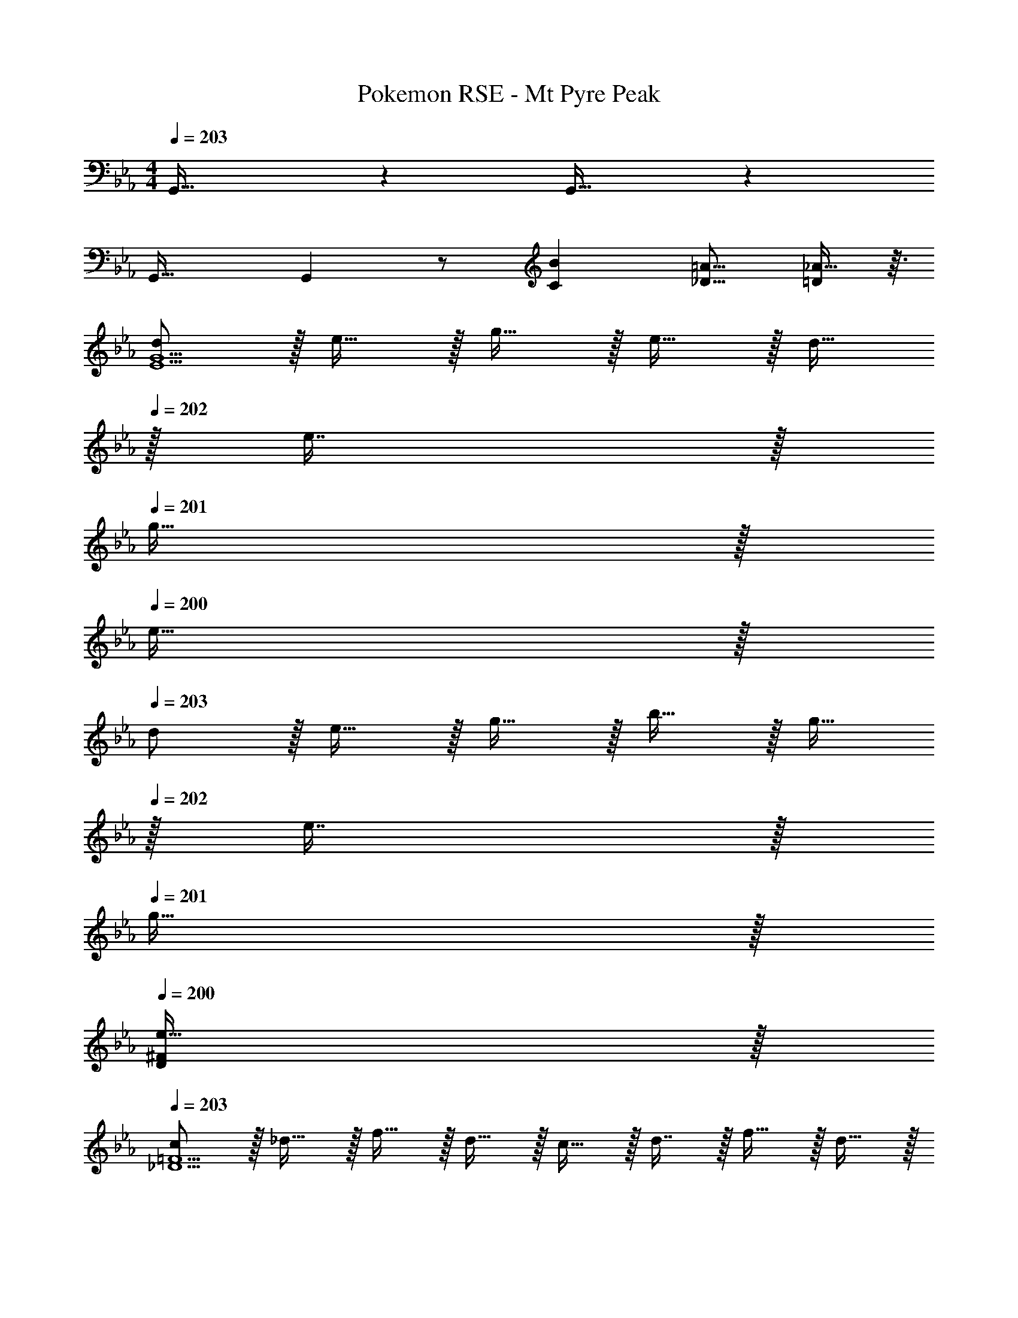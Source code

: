 X: 1
T: Pokemon RSE - Mt Pyre Peak
Z: ABC Generated by Starbound Composer
L: 1/4
M: 4/4
Q: 1/4=203
K: Cm
G,,33/32 z G,,31/32 z 
G,,33/32 G,, z/ [z15/32B121/224C121/224] [z/=A9/16_D9/16] [_A13/32=D5/9] z3/32 
[d/E15/G15/] z/32 e15/32 z/32 g15/32 z/32 e15/32 z/32 d15/32 
Q: 1/4=202
z/32 e7/16 z/32 
Q: 1/4=201
g15/32 z/32 
Q: 1/4=200
e15/32 z/32 
Q: 1/4=203
d/ z/32 e15/32 z/32 g15/32 z/32 b15/32 z/32 g15/32 
Q: 1/4=202
z/32 e7/16 z/32 
Q: 1/4=201
g15/32 z/32 
Q: 1/4=200
[e15/32^F/D5/9] z/32 
Q: 1/4=203
[c/_D15/=F15/] z/32 _d15/32 z/32 f15/32 z/32 d15/32 z/32 c15/32 z/32 d7/16 z/32 f15/32 z/32 d15/32 z/32 
c/ z/32 d15/32 z/32 f15/32 z/32 a15/32 z/32 f15/32 
Q: 1/4=202
z/32 d7/16 z/32 
Q: 1/4=201
f15/32 z/32 
Q: 1/4=200
[d15/32=E/C5/9] z/32 
Q: 1/4=203
[B/=B,8_E8] z/32 =B15/32 z/32 e15/32 z/32 B15/32 z/32 _B15/32 z/32 =B7/16 z/32 e15/32 z/32 B15/32 z/32 
^f/ z/32 e'15/32 z/32 b15/32 z/32 f15/32 z/32 e15/32 z/32 f7/16 z/32 b15/32 z/32 e'15/32 z/32 
[c'/F,65/32A,65/32] z/32 e15/32 z/32 a15/32 z/32 c'15/32 z/32 [b15/32F,63/32_B,63/32] z/32 =d7/16 z/32 =f15/32 z/32 b15/32 z/32 
[f7/20F,33/32D,3] z/40 d17/56 z3/140 _B3/10 z/32 [F5/16A,63/32] z3/224 B13/42 z/48 d5/16 z/32 [z7/32b29/96] 
Q: 1/4=202
z3/28 [z/7f67/224] 
Q: 1/4=201
z5/28 [z/14d9/28] 
Q: 1/4=200
z/4 
Q: 1/4=199
[z/4B9/28] 
Q: 1/4=198
z3/32 [z5/32d67/224] 
Q: 1/4=197
[z/6F,,15/32] [z/12f29/96] 
Q: 1/4=196
z/4 
[z/4B33/32b33/32B,,65/32] 
Q: 1/4=203
z41/32 [B,3/16E3/16] z5/16 [B,3/16E3/16E,,91/160] z5/16 [B,17/96E17/96] z7/24 [B,/5E/5] z3/10 [B,/5E/5D,,15/32] z3/10 
[B,2/9E2/9E,,33/32] z89/288 [=E/G,151/288] z [_E31/32^F,31/32] z/ [=D15/32B,,15/32B/] z/32 
[E33/32=B33/32=B,,65/32] z/ [=B,3/16=E3/16] z5/16 [B,3/16E3/16=E,,91/160] z5/16 [B,17/96E17/96] z7/24 [B,/5E/5] z3/10 [B,/5E/5_E,,15/32] z3/10 
[z17/32=E,,33/32] [_B,15/32^F/] z17/32 E3/16 z5/16 [E3/8_d3/8] z3/32 
Q: 1/4=202
z/ 
Q: 1/4=201
[E2/5B2/5] z/10 
Q: 1/4=200
_E,,15/32 z/32 
Q: 1/4=203
[z17/32_E_B_B,,49/32] =d/ =e15/32 z/32 [z71/288b25/96E,,15/32] [z73/288=b49/180] [B,,,3/8_b425/224] z19/32 B,,,2/5 z3/5 
[z17/32B,,,5/8] [B,15/32A/] z17/32 [=E3/16B,,,15/32] z5/16 [D,,3/8=E,31/32_D31/32] z19/32 [D,,2/5=F,/=D/] z/10 [F,3/32D3/32] z5/32 [F,/10D/10] z3/20 
[E,,2/9^F,33/32_E33/32] z89/288 E,,31/32 z/32 [F,3/16E3/16D,,3/16] z5/16 [F,3/16E3/16B,,,3/8] z5/16 [F,17/96E17/96] z7/24 [F,/5E/5B,,,2/5] z3/10 [F,/5E/5] z3/10 
[A,2/9E2/9B,,,3/7] z89/288 [A,55/288E55/288] z89/288 D,,55/288 z89/288 [=F,3/16E3/16=A,,3/16] z5/16 [=E15/32d/B,,31/32] z/32 _e7/16 z/32 [=B,,/4=e7/24] [_B,,/4_e9/32] [d13/32=B,,15/32] z3/32 
[e'17/32E,,5/8b13/16] d'55/288 z89/288 [z/=a53/96] [b43/160_B,,167/288] z37/160 [z15/32=b121/224] 
Q: 1/4=202
z/32 _b43/160 z/5 
Q: 1/4=201
[z/=b9/16_E,] 
Q: 1/4=200
_b2/7 z3/14 
Q: 1/4=203
[B,,2/9_a19/32] z89/288 [^f9/32E,,3/] z7/32 [z/a53/96] f43/160 z37/160 [^F,,3/8e121/224] z/8 f43/160 z/5 [B,,/5d7/24] z/20 [z/4e9/32] [=E,/5=e5/18] z/20 _e/5 z/20 
[b17/32=E,,5/8=B13/12] =b/ [z/_d'53/96] [b89/224=B,,167/288] z4/7 
Q: 1/4=202
z/ 
Q: 1/4=201
[z/E,] 
Q: 1/4=200
z/ 
Q: 1/4=203
B,,2/9 z89/288 [a55/288_B,,55/288] z89/288 [=B,,55/288d'53/96] z89/288 [b43/160E,,53/96] z37/160 [z/d'121/224B,,53/96] b43/160 z/5 [z/f9/16E,] a2/7 z3/14 
[_E,,5/8_B33/32e33/32_b33/32] z29/32 [_E3/16_B,,167/288] z5/16 E3/16 z9/32 
Q: 1/4=202
z/32 E17/96 z7/24 
Q: 1/4=201
[E/5_E,] z3/10 
Q: 1/4=200
E/5 z3/10 
Q: 1/4=203
[B,,2/9a19/32] z89/288 [=f9/32E,,3/] z7/32 [z/=B53/96] d43/160 z37/160 [z7/32d'121/224F,,31/32] 
Q: 1/4=202
z/4 
Q: 1/4=201
z/32 [z7/32=b43/160] 
Q: 1/4=200
z/4 
Q: 1/4=199
[z/4B,,2/5f9/16] 
Q: 1/4=198
z/4 
Q: 1/4=197
[z/4^f2/7] 
Q: 1/4=196
z/4 
[z/4e/E,,5/8_B_b33/32] 
Q: 1/4=203
z9/32 d15/32 z/32 =e15/32 z/32 [b7/32B,,167/288] z/36 =b2/9 z/32 [z31/32_b63/32] E, 
A,2/9 z89/288 =E,,3/ [_E,,3/16c43/160] z17/288 [z73/288_d49/180] [B,,17/96=d25/96] z/24 _e3/14 z/28 [E,,2/5=e9/16] z/10 d2/7 z3/14 
[z17/32e'19/32_e19/32E,,5/8] [=d'9/32f9/32] z7/32 [z/=a53/96=f53/96] [b43/160^f43/160B,,167/288] z37/160 [z15/32=b121/224d121/224] 
Q: 1/4=202
z/32 [_b17/96e43/160] z7/24 
Q: 1/4=201
[z/4b7/24d9/16E,] [z/4=b9/32] 
Q: 1/4=200
[e/5_b2/7] z3/10 
Q: 1/4=203
[B,,2/9_a19/32e19/32] z89/288 [f9/32=e9/32E,,3/] z7/32 [z/4a9/32_e53/96] [z/4g43/160] [f43/160=e43/160] z37/160 [F,,3/8_e121/224B121/224] z/8 [f43/160=B43/160] z/5 [B,,/5d7/24_B] z/20 [z/4e9/32] [=E,/5=e5/18] z/20 _e/5 z/20 
[z17/32b19/32=E,,5/8=B33/32] [z/=b53/96] [f/_d'53/96] [f43/160b89/224=B,,167/288] z37/160 [a3/8e121/224] z3/32 
Q: 1/4=202
z/32 =e43/160 z/5 
Q: 1/4=201
[z/_e9/16E,] 
Q: 1/4=200
=e2/7 z3/14 
Q: 1/4=203
[z17/32B19/32B,,19/32] [_d9/32E,9/32] z7/32 [B,,55/288d'53/96B53/96] z89/288 [d3/16E,,3/16b43/160] z5/16 [z/a121/224d121/224B,,121/224] [b43/160=A43/160E,43/160] z/5 [z/f9/16F9/16E,,] [a2/7_A2/7] z3/14 
[_E,,5/8_b33/32=f3] z29/32 _B,,167/288 z7/18 
Q: 1/4=202
z/ 
Q: 1/4=201
[z/_E,] 
Q: 1/4=200
^f15/32 z/32 
Q: 1/4=203
[B,,2/9a19/32=d19/32] z89/288 [A55/288=f9/32E,,3/] z89/288 [z/A53/96] [B5/96d43/160] z43/96 [z7/32F,,3/8d'121/224a31/32] 
Q: 1/4=202
z/4 
Q: 1/4=201
z/32 [z7/32=b43/160] 
Q: 1/4=200
z/4 
Q: 1/4=199
[z/4B,,2/5f9/16d9/16] 
Q: 1/4=198
z/4 
Q: 1/4=197
[z/4^f2/7_e2/7] 
Q: 1/4=196
z/4 
[z/4=f/_b17/32E,,5/8] 
Q: 1/4=203
z9/32 [z71/288^f43/160] [z73/288g5/18] [z/4a9/32] [z/4=a43/160] [z71/288b25/96B,,167/288] [z73/288=b49/180] [z31/32_b425/224] E, 
A,2/9 z89/288 [E15/32=E,,31/32] z17/32 [z71/288D25/96_E,,15/32] [z73/288E49/180] [=E,,3/16=E53/96] z5/16 B,,17/96 z7/24 [z/4B7/24_E,,2/5] [z/4c9/32] [z/4_d5/18] =d/5 z/20 
[F7/24e7/24=B,,,193/32] z49/120 [A37/140=e37/140] z11/28 [B15/56f15/56] z13/32 [B71/288f71/288] z101/252 [A67/252e67/252] z115/288 [F41/160_e41/160] z2/5 
[_E7/24B7/24] z49/120 [=E37/140_d37/140] z11/28 [=F15/56=d15/56] z13/32 [z15/32^F63/32e63/32E,,63/32] 
Q: 1/4=202
z/ 
Q: 1/4=201
z/ 
Q: 1/4=200
z/ 
Q: 1/4=203
[=F3d3_B,,,177/32] [_d/4^F7/24] [c/4=F9/32] [B/4E5/18] [_E/5_B/4] z/20 
[z49/32D4=A4] =F,,15/32 z/32 B,,63/32 
[=E7/24d7/24=A,,,193/32] z49/120 [F37/140=d37/140] z11/28 [G15/56=e15/56] z13/32 [G71/288e71/288] z101/252 [F67/252d67/252] z115/288 [E41/160_d41/160] z2/5 
[_D7/24A7/24] z49/120 [=D37/140=B37/140] z11/28 [_E15/56c15/56] z13/32 [z15/32=E63/32d63/32_D,,63/32] 
Q: 1/4=202
z/ 
Q: 1/4=201
z/ 
Q: 1/4=200
z/ 
Q: 1/4=203
[_E3c3_A,,,7/] [B/4=E7/24] [c/4F9/32] [d/4^F5/18E,,15/32] [G/5=d/4] z/20 
[_A,,65/32_A4_e4] E,31/32 C,/5 z3/10 E,,/5 z3/10 
[=B,7/24e7/24=B,,,5/8] z49/120 [B,37/140=e37/140] z11/28 [z39/224_B,15/56f15/56] [z/E,,167/288] [_E71/288f71/288] z101/252 [E67/252e67/252] z/18 [z11/32^F,,] [D41/160_e41/160] z2/5 
[=B,,2/9B7/24F27/28] z89/288 [z27/160B,,,3/] _d37/140 z11/28 =d15/56 z13/32 [E,,3/8A47/32e47/32] z19/32 [z/B,,,] [z/4G5/18] [z/4F9/32] 
[_B,,,5/8=F35/18d65/32] z29/32 =D,,167/288 z5/36 
Q: 1/4=202
z/4 
Q: 1/4=201
z/32 [z7/32=E7/16_d15/32] 
Q: 1/4=200
z/4 
Q: 1/4=199
[z/4=F,,] 
Q: 1/4=198
z/4 
Q: 1/4=197
[z/4F15/32=d/] 
Q: 1/4=196
z/4 
[B,,,2/9D65/32=A65/32] z/36 
Q: 1/4=203
z9/32 _B,,55/288 z89/288 D,,55/288 z89/288 B,,,3/16 z5/16 [B,,3/16F63/32c63/32] z5/16 F,,17/96 z7/24 B,,, 
[A,7/24_d7/24=A,,,5/8] z49/120 [A,37/140=d37/140] z11/28 [z39/224G,15/56=e15/56] [z/_D,,167/288] [_D71/288e71/288] z101/252 [D67/252d67/252] z/18 [z11/32=E,,] [C41/160_d41/160] z2/5 
[=A,,2/9A7/24E27/28] z89/288 [z27/160A,,,3/] B37/140 z11/28 c15/56 z13/32 [D,,31/32^F47/32d47/32] [z/A,,,] [z/4=F5/18] [z/4E9/32] 
[_A,,,5/8_E35/18c65/32] z29/32 C,,167/288 z121/288 [=D7/16B15/32] z/32 [z/_E,,] [E15/32c/] z/32 
[_A,,2/9^F49/32_e49/32] z89/288 [zA,,,3/] [z71/288=F25/96] [z73/288=E49/180] [C,,3/8_E425/224f63/32] z19/32 A,,, 
[_B3/7=f3/7] z23/224 B,,,55/288 z89/288 B,,,55/288 z89/288 [B15/32f/] z/32 B,,,3/16 z5/16 B,,,17/96 z7/24 [B2/5f2/5] z3/5 
[=B3/7^f3/7] z23/224 =B,,,55/288 z89/288 B,,,3/32 z5/32 B,,,3/32 z5/32 [B15/32f/] z/32 B,,,3/16 z5/16 B,,,17/96 z7/24 [B2/5f2/5] z3/5 
[_B3/7=f3/7] z23/224 _B,,,55/288 z89/288 B,,,55/288 z89/288 [B15/32f/] z/32 B,,,3/16 z5/16 B,,,23/288 z5/36 B,,,3/28 z/7 [B2/5f2/5B,,,2/5] z3/5 
[=d33/32f33/32b33/32=D,,65/32] [=B/E53/96] [_B3/16D43/160] z5/16 [_A/B,233/224] ^F15/32 [D/5=B,7/24] z3/10 _B,/5 z3/10 
[z17/32B19/32E,,65/32] [z/=A53/96] [z3/B4] [^F,17/96E17/96] z7/24 [F,/5E/5] z3/10 [F,/5E/5] z3/10 
[F,2/9E2/9] z89/288 [G,55/288=E55/288] z89/288 B15/32 z/32 [z71/288=B15/32] _D2/9 z/32 [z71/288_B43/160F,31/32_E31/32] [z73/288=B49/180] _B37/96 z/12 _A15/32 z/32 F15/32 z/32 
[A/=E,,65/32] z/32 =E2 E17/96 z7/24 E/5 z3/10 E/5 z133/160 
[F15/32B,15/32] z/32 [E37/96=B,37/96] z59/96 [z73/224A,59/160_d31/32] [z9/28B,81/224] E11/56 z/8 [z11/32B,3/8=E,2/5] [z31/96E35/96] A4/21 z/7 [z17/32B19/32_E,,65/32] 
=A89/224 z23/224 _B,55/288 z89/288 B,3/16 z5/16 [z73/224_E,59/160] [z9/28F,81/224] B,11/56 z/8 [z11/32_E3/8] [z31/96F35/96] B4/21 z/7 [z17/32d19/32] 
=B9/32 z7/32 [z/_A53/96] [z71/288_D,25/96=E43/160] [z73/288E,49/180] [=E,29/32D31/32] z/16 [z/F9/16] [z/4D,5/18A2/7] [z/4E,9/32] [z17/32_B19/32F,19/20_E33/32] 
[z/=A53/96] B407/288 z25/288 E17/96 z7/24 E/5 z3/10 E/5 z3/10 [E2/9A,2/9] z89/288 
[E55/288A,55/288] z233/288 [E23/288A,23/288] z/6 [E7/72G,7/72] z5/32 [A,3/8=E31/32] z19/32 [G,2/5_E] z19/40 A/8 [B/E,,23/28] z/32 
E55/288 z89/288 [z/=D53/96] E/8 z35/288 A2/9 z/32 [B15/32E,,123/160] z/32 E17/96 z7/24 [z/D9/16] E2/7 z3/14 [z17/32D19/32] 
[E9/32G,15/32] z7/32 B15/32 z/32 [z71/288E25/96] [z73/288D49/180] [z71/288E43/160F,43/160] [z73/288D49/180G,49/180] [E43/160F,37/96] z/5 A15/32 z/32 B3/32 z5/32 B/4 [=E17/32=B17/32=E,,23/28] 
E9/32 z7/32 [z/_E53/96] =E43/160 z37/160 [z/_E121/224E,,123/160] =E19/160 z/10 _B/4 =B15/32 z/32 E15/32 z/32 =e/ z/32 
[z71/288_e43/160B,15/32F/] d5/36 z11/96 B15/32 z/32 [z71/288_A25/96] E37/288 z/8 [z73/224A,59/160d31/32] [z9/28=B,81/224] E11/56 z/8 [z11/32B,3/8] [z31/96E35/96] A4/21 z/7 [z17/32_B33/32] 
=D,15/32 z/32 [E,15/32=A53/96] z/32 [B43/160_B,9/] z37/160 =B15/32 z/32 _B7/16 z/32 _A15/32 z/32 F15/32 z/32 _E/ z/32 
A15/32 z/32 [z/4F9/32] =E43/160 z41/180 C2/9 z/32 [_D31/32E,31/32] =D/ D3/32 z5/32 D/10 z3/20 [_E33/32F,33/32] z/ 
E3/16 z5/16 E3/16 z5/16 E17/96 z7/24 E/5 z3/10 E/5 z3/10 [E2/9F,2/9] z89/288 [E55/288F,55/288] z233/288 
[E23/288F,23/288] z/6 [E7/72_E,7/72] z5/32 [=E31/32=E,31/32] [DD,] [e'17/32_E,,5/8b13/16] =d'55/288 z89/288 [z/a53/96] 
[b43/160B,,167/288] z37/160 [z15/32=b121/224] 
Q: 1/4=202
z/32 _b43/160 z/5 
Q: 1/4=201
[z/=b9/16_E,] 
Q: 1/4=200
_b2/7 z3/14 
Q: 1/4=203
[B,,2/9_a19/32] z89/288 [^f9/32E,,3/] z7/32 [z/a53/96] 
f43/160 z37/160 [^F,,3/8e121/224] z/8 f43/160 z/5 [B,,/5=d7/24] z/20 [z/4e9/32] [=E,/5=e5/18] z/20 _e/5 z/20 [b17/32=E,,5/8=B13/12] =b/ [z/_d'53/96] 
[b89/224=B,,167/288] z4/7 
Q: 1/4=202
z/ 
Q: 1/4=201
[z/E,] 
Q: 1/4=200
z/ 
Q: 1/4=203
B,,2/9 z89/288 [a55/288_B,,55/288] z89/288 [=B,,55/288d'53/96] z89/288 
[b43/160E,,53/96] z37/160 [z/d'121/224B,,53/96] b43/160 z/5 [z/f9/16E,] a2/7 z3/14 [_E,,5/8_B33/32e33/32_b33/32] z29/32 
[_E3/16_B,,167/288] z5/16 E3/16 z9/32 
Q: 1/4=202
z/32 E17/96 z7/24 
Q: 1/4=201
[E/5_E,] z3/10 
Q: 1/4=200
E/5 z3/10 
Q: 1/4=203
[B,,2/9a19/32] z89/288 [=f9/32E,,3/] z7/32 [z/=B53/96] 
d43/160 z37/160 [z7/32d'121/224F,,31/32] 
Q: 1/4=202
z/4 
Q: 1/4=201
z/32 [z7/32=b43/160] 
Q: 1/4=200
z/4 
Q: 1/4=199
[z/4B,,2/5f9/16] 
Q: 1/4=198
z/4 
Q: 1/4=197
[z/4^f2/7] 
Q: 1/4=196
z/4 [z/4e/E,,5/8_B_b33/32] 
Q: 1/4=203
z9/32 d15/32 z/32 =e15/32 z/32 
[b7/32B,,167/288] z/36 =b2/9 z/32 [z31/32_b63/32] E, A,2/9 z89/288 =E,,3/ 
[_E,,3/16c43/160] z17/288 [z73/288_d49/180] [B,,17/96=d25/96] z/24 _e3/14 z/28 [E,,2/5=e9/16] z/10 d2/7 z3/14 [z17/32e'19/32_e19/32E,,5/8] [=d'9/32f9/32] z7/32 [z/=a53/96=f53/96] [b43/160^f43/160B,,167/288] z37/160 
[z15/32=b121/224d121/224] 
Q: 1/4=202
z/32 [_b17/96e43/160] z7/24 
Q: 1/4=201
[z/4b7/24d9/16E,] [z/4=b9/32] 
Q: 1/4=200
[e/5_b2/7] z3/10 
Q: 1/4=203
[B,,2/9_a19/32e19/32] z89/288 [f9/32=e9/32E,,3/] z7/32 [z/4a9/32_e53/96] [z/4g43/160] [f43/160=e43/160] z37/160 
[F,,3/8_e121/224B121/224] z/8 [f43/160=B43/160] z/5 [B,,/5d7/24_B] z/20 [z/4e9/32] [=E,/5=e5/18] z/20 _e/5 z/20 [z17/32b19/32=E,,5/8=B33/32] [z/=b53/96] [f/_d'53/96] [f43/160b89/224=B,,167/288] z37/160 
[a3/8e121/224] z3/32 
Q: 1/4=202
z/32 =e43/160 z/5 
Q: 1/4=201
[z/_e9/16E,] 
Q: 1/4=200
=e2/7 z3/14 
Q: 1/4=203
[z17/32B19/32B,,19/32] [_d9/32E,9/32] z7/32 [B,,55/288d'53/96B53/96] z89/288 [d3/16E,,3/16b43/160] z5/16 
[z/a121/224d121/224B,,121/224] [b43/160=A43/160E,43/160] z/5 [z/f9/16F9/16E,,] [a2/7_A2/7] z3/14 [_E,,5/8_b33/32=f3] z29/32 _B,,167/288 z7/18 
Q: 1/4=202
z/ 
Q: 1/4=201
[z/_E,] 
Q: 1/4=200
^f15/32 z/32 
Q: 1/4=203
[B,,2/9a19/32=d19/32] z89/288 [A55/288=f9/32E,,3/] z89/288 [z/A53/96] [B5/96d43/160] z43/96 [z7/32F,,3/8d'121/224a31/32] 
Q: 1/4=202
z/4 
Q: 1/4=201
z/32 [z7/32=b43/160] 
Q: 1/4=200
z/4 
Q: 1/4=199
[z/4B,,2/5f9/16d9/16] 
Q: 1/4=198
z/4 
Q: 1/4=197
[z/4^f2/7_e2/7] 
Q: 1/4=196
z/4 [z/4=f/_b17/32E,,5/8] 
Q: 1/4=203
z9/32 [z71/288^f43/160] [z73/288g5/18] [z/4a9/32] [z/4=a43/160] [z71/288b25/96B,,167/288] [z73/288=b49/180] [z31/32_b425/224] 
E, A,2/9 z89/288 [E15/32=E,,31/32] z17/32 [z71/288D25/96_E,,15/32] [z73/288E49/180] [=E,,3/16=E53/96] z5/16 B,,17/96 z7/24 
[z/4B7/24_E,,2/5] [z/4c9/32] [z/4_d5/18] =d/5 z/20 [F7/24e7/24=B,,,193/32] z49/120 [A37/140=e37/140] z11/28 [B15/56f15/56] z13/32 [B71/288f71/288] z101/252 [A67/252e67/252] z115/288 
[F41/160_e41/160] z2/5 [_E7/24B7/24] z49/120 [=E37/140_d37/140] z11/28 [=F15/56=d15/56] z13/32 [z15/32^F63/32e63/32E,,63/32] 
Q: 1/4=202
z/ 
Q: 1/4=201
z/ 
Q: 1/4=200
z/ 
Q: 1/4=203
[=F3d3_B,,,177/32] [_d/4^F7/24] [c/4=F9/32] 
[B/4E5/18] [_E/5_B/4] z/20 [z49/32D4=A4] =F,,15/32 z/32 B,,63/32 
[=E7/24d7/24=A,,,193/32] z49/120 [F37/140=d37/140] z11/28 [G15/56=e15/56] z13/32 [G71/288e71/288] z101/252 [F67/252d67/252] z115/288 [E41/160_d41/160] z2/5 
[_D7/24A7/24] z49/120 [=D37/140=B37/140] z11/28 [_E15/56c15/56] z13/32 [z15/32=E63/32d63/32_D,,63/32] 
Q: 1/4=202
z/ 
Q: 1/4=201
z/ 
Q: 1/4=200
z/ 
Q: 1/4=203
[_E3c3_A,,,7/] [B/4=E7/24] [c/4F9/32] [d/4^F5/18E,,15/32] [G/5=d/4] z/20 
[A,,65/32_A4_e4] E,31/32 C,/5 z3/10 E,,/5 z3/10 
[=B,7/24e7/24=B,,,5/8] z49/120 [B,37/140=e37/140] z11/28 [z39/224_B,15/56f15/56] [z/E,,167/288] [_E71/288f71/288] z101/252 [E67/252e67/252] z/18 [z11/32^F,,] [D41/160_e41/160] z2/5 
[=B,,2/9B7/24F27/28] z89/288 [z27/160B,,,3/] _d37/140 z11/28 =d15/56 z13/32 [E,,3/8A47/32e47/32] z19/32 [z/B,,,] [z/4G5/18] [z/4F9/32] 
[_B,,,5/8=F35/18d65/32] z29/32 =D,,167/288 z5/36 
Q: 1/4=202
z/4 
Q: 1/4=201
z/32 [z7/32=E7/16_d15/32] 
Q: 1/4=200
z/4 
Q: 1/4=199
[z/4=F,,] 
Q: 1/4=198
z/4 
Q: 1/4=197
[z/4F15/32=d/] 
Q: 1/4=196
z/4 
[B,,,2/9D65/32=A65/32] z/36 
Q: 1/4=203
z9/32 _B,,55/288 z89/288 D,,55/288 z89/288 B,,,3/16 z5/16 [B,,3/16F63/32c63/32] z5/16 F,,17/96 z7/24 B,,, 
[A,7/24_d7/24=A,,,5/8] z49/120 [A,37/140=d37/140] z11/28 [z39/224G,15/56=e15/56] [z/_D,,167/288] [_D71/288e71/288] z101/252 [D67/252d67/252] z/18 [z11/32=E,,] [C41/160_d41/160] z2/5 
[=A,,2/9A7/24E27/28] z89/288 [z27/160A,,,3/] B37/140 z11/28 c15/56 z13/32 [D,,31/32^F47/32d47/32] [z/A,,,] [z/4=F5/18] [z/4E9/32] 
[_A,,,5/8_E35/18c65/32] z29/32 C,,167/288 z121/288 [=D7/16B15/32] z/32 [z/_E,,] [E15/32c/] z/32 
[_A,,2/9^F49/32_e49/32] z89/288 [zA,,,3/] [z71/288=F25/96] [z73/288=E49/180] [C,,3/8_E425/224f63/32] z19/32 A,,, 
[_B3/7=f3/7] z23/224 B,,,55/288 z89/288 B,,,55/288 z89/288 [B15/32f/] z/32 B,,,3/16 z5/16 B,,,17/96 z7/24 [B2/5f2/5] z3/5 
[=B3/7^f3/7] z23/224 =B,,,55/288 z89/288 B,,,3/32 z5/32 B,,,3/32 z5/32 [B15/32f/] z/32 B,,,3/16 z5/16 B,,,17/96 z7/24 [B2/5f2/5] z3/5 
[_B3/7=f3/7] z23/224 _B,,,55/288 z89/288 B,,,55/288 z89/288 [B15/32f/] z/32 B,,,3/16 z5/16 B,,,23/288 z5/36 B,,,3/28 z/7 [B2/5f2/5B,,,2/5] z3/5 
[=d33/32f33/32b33/32=D,,65/32] [=B/E53/96] [_B3/16D43/160] z5/16 [_A/B,233/224] ^F15/32 [D/5=B,7/24] z3/10 _B,/5 z3/10 
[z17/32B19/32E,,65/32] [z/=A53/96] [z3/B4] [F,17/96E17/96] z7/24 [F,/5E/5] z3/10 [F,/5E/5] z3/10 
[F,2/9E2/9] z89/288 [G,55/288=E55/288] z89/288 B15/32 z/32 [z71/288=B15/32] _D2/9 z/32 [z71/288_B43/160F,31/32_E31/32] [z73/288=B49/180] _B37/96 z/12 _A15/32 z/32 F15/32 z/32 
[A/=E,,65/32] z/32 =E2 E17/96 z7/24 E/5 z3/10 E/5 z133/160 
[F15/32B,15/32] z/32 [E37/96=B,37/96] z59/96 [z73/224A,59/160_d31/32] [z9/28B,81/224] E11/56 z/8 [z11/32B,3/8=E,2/5] [z31/96E35/96] A4/21 z/7 [z17/32B19/32_E,,65/32] 
=A89/224 z23/224 _B,55/288 z89/288 B,3/16 z5/16 [z73/224_E,59/160] [z9/28F,81/224] B,11/56 z/8 [z11/32_E3/8] [z31/96F35/96] B4/21 z/7 [z17/32d19/32] 
=B9/32 z7/32 [z/_A53/96] [z71/288_D,25/96=E43/160] [z73/288E,49/180] [=E,29/32D31/32] z/16 [z/F9/16] [z/4D,5/18A2/7] [z/4E,9/32] [z17/32_B19/32F,19/20_E33/32] 
[z/=A53/96] B407/288 z25/288 E17/96 z7/24 E/5 z3/10 E/5 z3/10 [E2/9A,2/9] z89/288 
[E55/288A,55/288] z233/288 [E23/288A,23/288] z/6 [E7/72G,7/72] z5/32 [A,3/8=E31/32] z19/32 [G,2/5_E] z19/40 A/8 [B/E,,23/28] z/32 
E55/288 z89/288 [z/=D53/96] E/8 z35/288 A2/9 z/32 [B15/32E,,123/160] z/32 E17/96 z7/24 [z/D9/16] E2/7 z3/14 [z17/32D19/32] 
[E9/32G,15/32] z7/32 B15/32 z/32 [z71/288E25/96] [z73/288D49/180] [z71/288E43/160F,43/160] [z73/288D49/180G,49/180] [E43/160F,37/96] z/5 A15/32 z/32 B3/32 z5/32 B/4 [=E17/32=B17/32=E,,23/28] 
E9/32 z7/32 [z/_E53/96] =E43/160 z37/160 [z/_E121/224E,,123/160] =E19/160 z/10 _B/4 =B15/32 z/32 E15/32 z/32 =e/ z/32 
[z71/288_e43/160B,15/32F/] d5/36 z11/96 B15/32 z/32 [z71/288_A25/96] E37/288 z/8 [z73/224A,59/160d31/32] [z9/28=B,81/224] E11/56 z/8 [z11/32B,3/8] [z31/96E35/96] A4/21 z/7 [z17/32_B33/32] 
=D,15/32 z/32 [E,15/32=A53/96] z/32 [B43/160_B,9/] z37/160 =B15/32 z/32 _B7/16 z/32 _A15/32 z/32 F15/32 z/32 _E/ z/32 
A15/32 z/32 [z/4F9/32] =E43/160 z41/180 C2/9 z/32 [_D31/32E,31/32] =D/ D3/32 z5/32 D/10 z3/20 [_E33/32F,33/32] z/ 
E3/16 z5/16 E3/16 z5/16 E17/96 z7/24 E/5 z3/10 E/5 z3/10 [E2/9F,2/9] z89/288 [E55/288F,55/288] z233/288 
[E23/288F,23/288] z/6 [E7/72_E,7/72] z5/32 [=E31/32=E,31/32] [DD,] 

